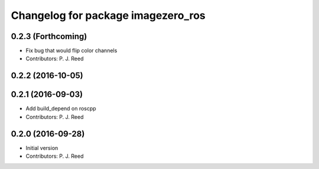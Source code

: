 ^^^^^^^^^^^^^^^^^^^^^^^^^^^^^^^^^^^
Changelog for package imagezero_ros
^^^^^^^^^^^^^^^^^^^^^^^^^^^^^^^^^^^

0.2.3 (Forthcoming)
-------------------
* Fix bug that would flip color channels
* Contributors: P. J. Reed

0.2.2 (2016-10-05)
------------------

0.2.1 (2016-09-03)
------------------
* Add build_depend on roscpp
* Contributors: P. J. Reed

0.2.0 (2016-09-28)
------------------
* Initial version
* Contributors: P. J. Reed
